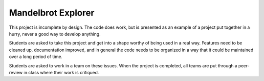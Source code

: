 Mandelbrot Explorer
###################

This project is incomplete by design. The code does work, but is presented as
an example of a project put together in a hurry, never a good way to develop
anything.

Students are asked to take this project and get into a shape worthy of being
used in a real way. Features need to be cleaned up, documentation improved, and
in general the code needs to be organized in a way that it could be maintained
over a long period of time.

Students are asked to work in a team on these issues. When the project
is completed, all teams are put through a peer-review in class where their work
is critiqued.
